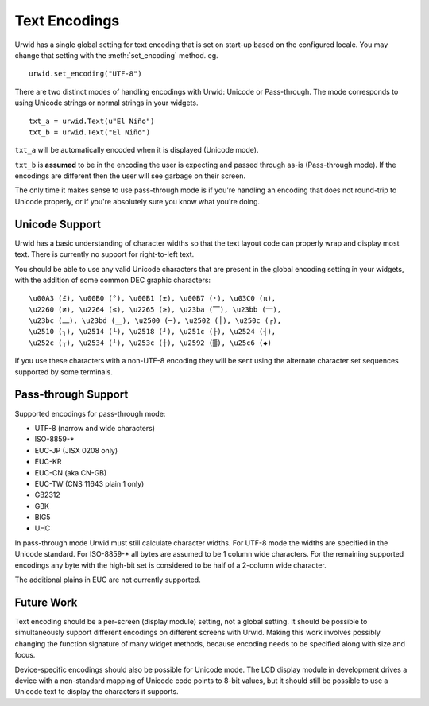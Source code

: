 .. vim: set fileencoding=utf-8:

.. _text-encodings:

******************
  Text Encodings  
******************

Urwid has a single global setting for text encoding that is set on start-up
based on the configured locale. You may change that setting with the
:meth:`set_encoding` method. eg.

::

    urwid.set_encoding("UTF-8")

There are two distinct modes of handling encodings with Urwid: Unicode or
Pass-through. The mode corresponds to using Unicode strings or normal strings
in your widgets.

::

    txt_a = urwid.Text(u"El Niño")
    txt_b = urwid.Text("El Niño")

``txt_a`` will be automatically encoded when it is displayed (Unicode mode).  

``txt_b`` is **assumed** to be in the encoding the user is expecting and passed
through as-is (Pass-through mode). If the encodings are different then the
user will see garbage on their screen.

The only time it makes sense to use pass-through mode is if you're handling an
encoding that does not round-trip to Unicode properly, or if you're absolutely
sure you know what you're doing.

Unicode Support
===============

Urwid has a basic understanding of character widths so that the text layout
code can properly wrap and display most text. There is currently no support for
right-to-left text.

You should be able to use any valid Unicode characters that are present in the
global encoding setting in your widgets, with the addition of some common DEC
graphic characters:

::

    \u00A3 (£), \u00B0 (°), \u00B1 (±), \u00B7 (·), \u03C0 (π),
    \u2260 (≠), \u2264 (≤), \u2265 (≥), \u23ba (⎺), \u23bb (⎻),
    \u23bc (⎼), \u23bd (⎽), \u2500 (─), \u2502 (│), \u250c (┌),
    \u2510 (┐), \u2514 (└), \u2518 (┘), \u251c (├), \u2524 (┤),
    \u252c (┬), \u2534 (┴), \u253c (┼), \u2592 (▒), \u25c6 (◆)

If you use these characters with a non-UTF-8 encoding they will be sent using
the alternate character set sequences supported by some terminals.

Pass-through Support
====================

Supported encodings for pass-through mode:

* UTF-8 (narrow and wide characters)
* ISO-8859-*
* EUC-JP (JISX 0208 only)
* EUC-KR
* EUC-CN (aka CN-GB)
* EUC-TW (CNS 11643 plain 1 only)
* GB2312
* GBK
* BIG5
* UHC

In pass-through mode Urwid must still calculate character widths. For UTF-8
mode the widths are specified in the Unicode standard. For ISO-8859-* all
bytes are assumed to be 1 column wide characters. For the remaining supported
encodings any byte with the high-bit set is considered to be half of a 2-column
wide character.

The additional plains in EUC are not currently supported.

Future Work
===========

Text encoding should be a per-screen (display module) setting, not a global
setting. It should be possible to simultaneously support different encodings on
different screens with Urwid. Making this work involves possibly changing the
function signature of many widget methods, because encoding needs to be
specified along with size and focus.

Device-specific encodings should also be possible for Unicode mode. The LCD
display module in development drives a device with a non-standard mapping of
Unicode code points to 8-bit values, but it should still be possible to use a
Unicode text to display the characters it supports.
